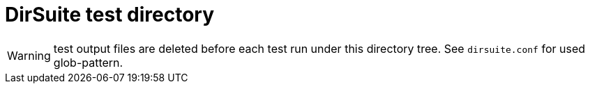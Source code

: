 = DirSuite test directory

WARNING: test output files are deleted before each test run under this directory tree. 
See `dirsuite.conf` for used glob-pattern.

